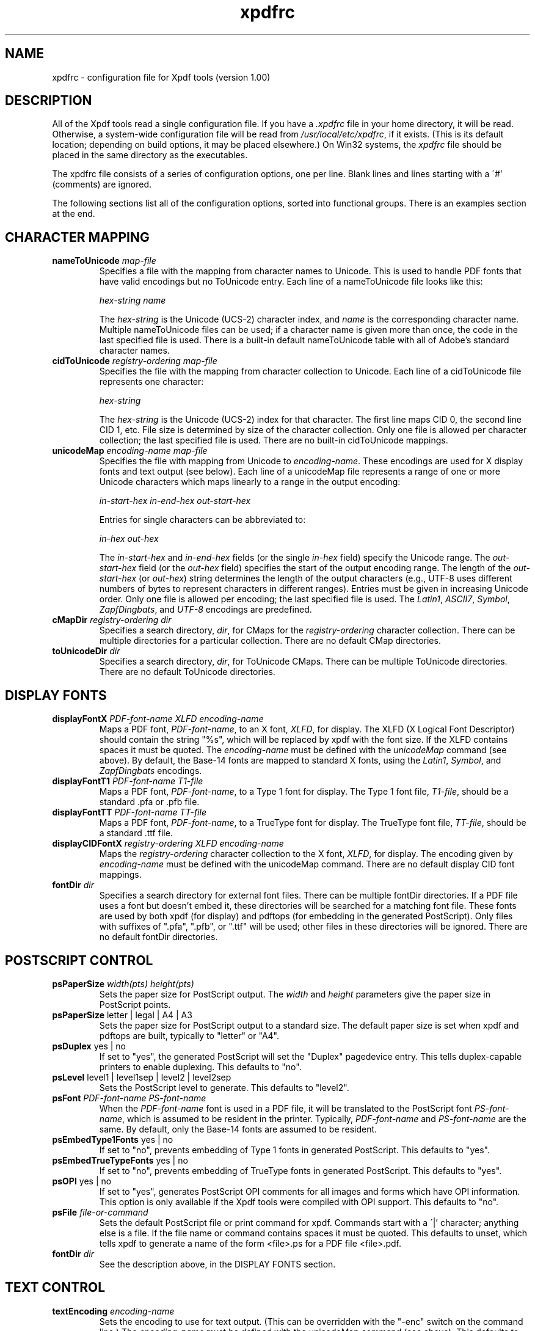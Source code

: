 .\" Copyright 2002 Derek B. Noonburg
.TH xpdfrc 5 "01 Feb 2002"
.SH NAME
xpdfrc \- configuration file for Xpdf tools (version 1.00)
.SH DESCRIPTION
All of the Xpdf tools read a single configuration file.  If you have a
.I .xpdfrc
file in your home directory, it will be read.  Otherwise, a
system-wide configuration file will be read from
.IR /usr/local/etc/xpdfrc ,
if it exists.  (This is its default location; depending on build
options, it may be placed elsewhere.)  On Win32 systems, the
.I xpdfrc
file should be placed in the same directory as the executables.
.PP
The xpdfrc file consists of a series of configuration options, one
per line.  Blank lines and lines starting with a \'#' (comments) are
ignored.
.PP
The following sections list all of the configuration options, sorted
into functional groups.  There is an examples section at the end.
.SH CHARACTER MAPPING
.TP
.BI nameToUnicode " map\-file"
Specifies a file with the mapping from character names to Unicode.
This is used to handle PDF fonts that have valid encodings but no
ToUnicode entry.  Each line of a nameToUnicode file looks like this:

.I "    " hex\-string name

The
.I hex\-string
is the Unicode (UCS-2) character index, and
.I name
is the corresponding character name.  Multiple nameToUnicode files can
be used; if a character name is given more than once, the code in the
last specified file is used.  There is a built-in default
nameToUnicode table with all of Adobe's standard character names.
.TP
.BI cidToUnicode " registry\-ordering map\-file"
Specifies the file with the mapping from character collection to
Unicode.  Each line of a cidToUnicode file represents one character:

.I "    " hex\-string

The
.I hex\-string
is the Unicode (UCS-2) index for that character.  The first line maps
CID 0, the second line CID 1, etc.  File size is determined by size of
the character collection.  Only one file is allowed per character
collection; the last specified file is used.  There are no built-in
cidToUnicode mappings.
.TP
.BI unicodeMap " encoding\-name map\-file"
Specifies the file with mapping from Unicode to
.IR encoding\-name .
These encodings are used for X display fonts and text output (see
below).  Each line of a unicodeMap file represents a range of one or
more Unicode characters which maps linearly to a range in the output
encoding:
.nf

.I "    " in\-start\-hex in\-end\-hex out\-start\-hex

.fi
Entries for single characters can be abbreviated to:
.nf

.I "    " in\-hex out\-hex

.fi
The
.I in\-start\-hex
and
.I in\-end\-hex
fields (or the single
.I in\-hex
field) specify the Unicode range.  The
.I out\-start\-hex
field (or the
.I out\-hex
field) specifies the start of the output encoding range.  The length
of the
.I out\-start\-hex
(or
.IR out\-hex )
string determines the length of the output characters (e.g., UTF-8
uses different numbers of bytes to represent characters in different
ranges).  Entries must be given in increasing Unicode order.  Only one
file is allowed per encoding; the last specified file is used.  The
.IR Latin1 ,
.IR ASCII7 ,
.IR Symbol ,
.IR ZapfDingbats ,
and
.I UTF-8
encodings are predefined.
.TP
.BI cMapDir " registry\-ordering dir"
Specifies a search directory,
.IR dir ,
for CMaps for the
.I registry\-ordering
character collection.  There can be multiple directories for a
particular collection.  There are no default CMap directories.
.TP
.BI toUnicodeDir " dir"
Specifies a search directory,
.IR dir ,
for ToUnicode CMaps.  There can be multiple ToUnicode directories.
There are no default ToUnicode directories.
.SH DISPLAY FONTS
.TP
.BI displayFontX " PDF\-font\-name XLFD encoding\-name"
Maps a PDF font,
.IR PDF\-font\-name ,
to an X font,
.IR XLFD ,
for display.  The XLFD (X Logical Font Descriptor) should contain the
string "%s", which will be replaced by xpdf with the font size.  If
the XLFD contains spaces it must be quoted.  The
.I encoding\-name
must be defined with the
.I unicodeMap
command (see above).  By default, the Base-14 fonts are mapped to
standard X fonts, using the
.IR Latin1 ,
.IR Symbol ,
and
.I ZapfDingbats
encodings.
.TP
.BI displayFontT1 " PDF\-font\-name T1\-file"
Maps a PDF font,
.IR PDF\-font\-name ,
to a Type 1 font for display.  The Type 1 font file,
.IR T1\-file ,
should be a standard .pfa or .pfb file.
.TP
.BI displayFontTT " PDF\-font\-name TT\-file"
Maps a PDF font,
.IR PDF\-font\-name ,
to a TrueType font for display.  The TrueType font file,
.IR TT\-file ,
should be a standard .ttf file.
.TP
.BI displayCIDFontX " registry\-ordering XLFD encoding\-name"
Maps the
.I registry\-ordering
character collection to the X font,
.IR XLFD ,
for display.  The encoding given by
.I encoding\-name
must be defined with the unicodeMap command.  There are no default
display CID font mappings.
.TP
.BI fontDir " dir"
Specifies a search directory for external font files.  There can be
multiple fontDir directories.  If a PDF file uses a font but doesn't
embed it, these directories will be searched for a matching font file.
These fonts are used by both xpdf (for display) and pdftops (for
embedding in the generated PostScript).  Only files with suffixes of
".pfa", ".pfb", or ".ttf" will be used; other files in these
directories will be ignored.  There are no default fontDir
directories.
.SH POSTSCRIPT CONTROL
.TP
.BI psPaperSize " width(pts) height(pts)"
Sets the paper size for PostScript output.  The
.I width
and
.I height
parameters give the paper size in PostScript points.
.TP
.BR psPaperSize " letter | legal | A4 | A3"
Sets the paper size for PostScript output to a standard size.  The
default paper size is set when xpdf and pdftops are built, typically
to "letter" or "A4".
.TP
.BR psDuplex " yes | no"
If set to "yes", the generated PostScript will set the "Duplex"
pagedevice entry.  This tells duplex-capable printers to enable
duplexing.  This defaults to "no".
.TP
.BR psLevel " level1 | level1sep | level2 | level2sep"
Sets the PostScript level to generate.  This defaults to "level2".
.TP
.BI psFont " PDF\-font\-name PS\-font\-name"
When the
.I PDF\-font\-name
font is used in a PDF file, it will be translated to the PostScript
font
.IR PS\-font\-name ,
which is assumed to be resident in the printer.  Typically,
.I PDF\-font\-name
and
.I PS\-font\-name
are the same.  By default, only the Base-14 fonts are assumed to be
resident.
.TP
.BR psEmbedType1Fonts " yes | no"
If set to "no", prevents embedding of Type 1 fonts in generated
PostScript.  This defaults to "yes".
.TP
.BR psEmbedTrueTypeFonts " yes | no"
If set to "no", prevents embedding of TrueType fonts in generated
PostScript.  This defaults to "yes".
.TP
.BR psOPI " yes | no"
If set to "yes", generates PostScript OPI comments for all images and
forms which have OPI information.  This option is only available if
the Xpdf tools were compiled with OPI support.  This defaults to "no".
.TP
.BI psFile " file\-or\-command"
Sets the default PostScript file or print command for xpdf.  Commands
start with a \'|' character; anything else is a file.  If the file
name or command contains spaces it must be quoted.  This defaults to
unset, which tells xpdf to generate a name of the form <file>.ps for a
PDF file <file>.pdf.
.TP
.BI fontDir " dir"
See the description above, in the DISPLAY FONTS section.
.SH TEXT CONTROL
.TP
.BI textEncoding " encoding\-name"
Sets the encoding to use for text output.  (This can be overridden
with the "-enc" switch on the command line.)  The
.I encoding\-name
must be defined with the unicodeMap command (see above).  This
defaults to "Latin1".
.TP
.BR textEOL " unix | dos | mac"
Sets the end-of-line convention to use for text output.  The options
are:
.nf

    unix = LF
    dos  = CR+LF
    mac  = CR

.fi
(This can be overridden with the "-eol" switch on the command line.)
The default value is based on the OS where xpdf and pdftotext were
built.
.SH MISCELLANEOUS SETTINGS
.TP
.BR t1libControl " none | plain | low | high"
Sets the type of font rendering for t1lib (the Type 1 rasterizer) to
use.  Options are "none" (don't use t1lib at all), "plain" (use
non-anti-aliased fonts), "low" or "high" (use low-level or high-level
anti-aliased fonts).  This defaults to "low".
.TP
.BR freetypeControl " none | plain | low | high"
Sets the type of font rendering for FreeType (the TrueType rasterizer)
to use.  Options are "none" (don't use FreeType at all), "plain" (use
non-anti-aliased fonts), "low" or "high" (use anti-aliased fonts;
these two are identical).  This defaults to "low".
.TP
.BI urlCommand " command"
Sets the command executed when you click on a URL link.  The string
"%s" will be replaced with the URL.  (See the example below.)  This
has no default value.
.TP
.BI mapNumericCharNames " yes | no"
If set to "yes", the Xpdf tools will attempt to map various numeric
character names sometimes used in font subsets.  In some cases this
leads to usable text, and in other cases it leads to gibberish --
there is no way for Xpdf to tell.  This defaults to "yes".
.TP
.BI errQuiet " yes | no"
If set to "yes", this suppresses all error and warning messages from
all of the Xpdf tools.  This defaults to "no".
.SH EXAMPLES
The following is a sample xpdfrc file.
.nf

# from the Thai support package
nameToUnicode /usr/local/share/xpdf/Thai.nameToUnicode

# from the Japanese support package
cidToUnicode Adobe-Japan1 /usr/local/share/xpdf/Adobe-Japan1.cidToUnicode
unicodeMap   JISX0208     /usr/local/share/xpdf/JISX0208.unicodeMap
cMapDir      Adobe-Japan1 /usr/local/share/xpdf/cmap/Adobe-Japan1

# use an X server font for Times-Roman
# (this is the built-in default)
displayFontX Times-Roman "-*-times-medium-r-normal-*-%s-*-*-*-*-*-iso8859-1" Latin1

# use the Base-14 Type 1 fonts from ghostscript
# (note that this overrides the displayFontX command above)
displayFontT1 Times-Roman           /usr/local/share/ghostscript/fonts/n021003l.pfb
displayFontT1 Times-Italic          /usr/local/share/ghostscript/fonts/n021023l.pfb
displayFontT1 Times-Bold            /usr/local/share/ghostscript/fonts/n021004l.pfb
displayFontT1 Times-BoldItalic      /usr/local/share/ghostscript/fonts/n021024l.pfb
displayFontT1 Helvetica             /usr/local/share/ghostscript/fonts/n019003l.pfb
displayFontT1 Helvetica-Oblique     /usr/local/share/ghostscript/fonts/n019023l.pfb
displayFontT1 Helvetica-Bold        /usr/local/share/ghostscript/fonts/n019004l.pfb
displayFontT1 Helvetica-BoldOblique /usr/local/share/ghostscript/fonts/n019024l.pfb
displayFontT1 Courier               /usr/local/share/ghostscript/fonts/n022003l.pfb
displayFontT1 Courier-Oblique       /usr/local/share/ghostscript/fonts/n022023l.pfb
displayFontT1 Courier-Bold          /usr/local/share/ghostscript/fonts/n022004l.pfb
displayFontT1 Courier-BoldOblique   /usr/local/share/ghostscript/fonts/n022024l.pfb
displayFontT1 Symbol                /usr/local/share/ghostscript/fonts/s050000l.pfb
displayFontT1 ZapfDingbats          /usr/local/share/ghostscript/fonts/d050000l.pfb

# from the Japanese support package
displayCIDFontX Adobe-Japan1 "-*-fixed-medium-r-normal-*-%s-*-*-*-*-*-jisx0208.1983-0" JISX0208

# use the Bakoma Type 1 fonts
# (this assumes they happen to be installed in /usr/local/fonts/bakoma)
fontDir /usr/local/fonts/bakoma

# set some PostScript options
psPaperSize          letter
psDuplex             no
psLevel              level2
psEmbedType1Fonts    yes
psEmbedTrueTypeFonts yes
psFile               "| lpr -Pprinter5"

# assume that the PostScript printer has the Univers and
# Univers-Bold fonts
psFont Univers      Univers
psFont Univers-Bold Univers-Bold

# set the text output options
textEncoding UTF-8
textEOL      unix

# misc options
t1libControl    low
freetypeControl low
urlCommand      "netscape -remove 'openURL(%s)'"

.fi
.SH FILES
.TP
.B /usr/local/etc/xpdfrc
This is the default location for the system-wide configuration file.
Depending on build options, it may be placed elsewhere.
.TP
.B $HOME/.xpdfrc
This is the user's configuration file.  If it exists, it will be read
in place of the system-wide file.
.SH AUTHOR
The Xpdf software and documentation are copyright 1996-2002 Derek
B. Noonburg (derekn@foolabs.com).
.SH "SEE ALSO"
.BR xpdf (1),
.BR pdftops (1),
.BR pdftotext (1),
.BR pdfinfo (1),
.BR pdftopbm (1),
.BR pdfimages (1)
.br
.B http://www.foolabs.com/xpdf/
